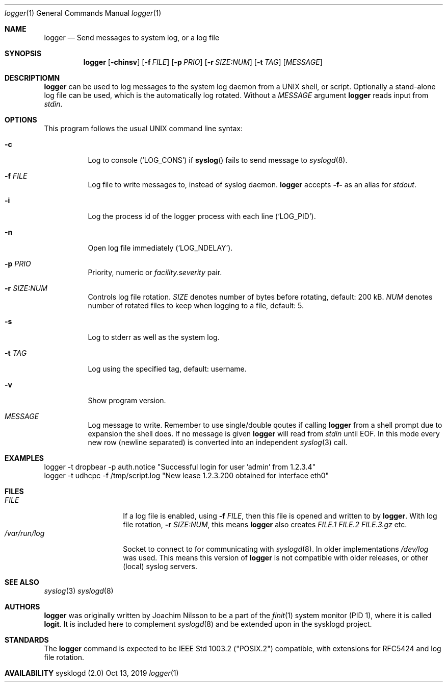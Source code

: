 .\"                                                              -*- nroff -*-
.\" Copyright (c) 2018, 2019  Joachim Nilsson <troglobit@gmail.com>
.\" All rights reserved.
.\" Redistribution and use in source and binary forms, with or without
.\" modification, are permitted provided that the following conditions
.\" are met:
.\" 1. Redistributions of source code must retain the above copyright
.\"    notice, this list of conditions and the following disclaimer.
.\" 2. Redistributions in binary form must reproduce the above copyright
.\"    notice, this list of conditions and the following disclaimer in the
.\"    documentation and/or other materials provided with the distribution.
.\" 3. Neither the name of the University nor the names of its contributors
.\"    may be used to endorse or promote products derived from this software
.\"    without specific prior written permission.
.\"
.\" THIS SOFTWARE IS PROVIDED BY THE REGENTS AND CONTRIBUTORS ``AS IS'' AND
.\" ANY EXPRESS OR IMPLIED WARRANTIES, INCLUDING, BUT NOT LIMITED TO, THE
.\" IMPLIED WARRANTIES OF MERCHANTABILITY AND FITNESS FOR A PARTICULAR PURPOSE
.\" ARE DISCLAIMED.  IN NO EVENT SHALL THE REGENTS OR CONTRIBUTORS BE LIABLE
.\" FOR ANY DIRECT, INDIRECT, INCIDENTAL, SPECIAL, EXEMPLARY, OR CONSEQUENTIAL
.\" DAMAGES (INCLUDING, BUT NOT LIMITED TO, PROCUREMENT OF SUBSTITUTE GOODS
.\" OR SERVICES; LOSS OF USE, DATA, OR PROFITS; OR BUSINESS INTERRUPTION)
.\" HOWEVER CAUSED AND ON ANY THEORY OF LIABILITY, WHETHER IN CONTRACT, STRICT
.\" LIABILITY, OR TORT (INCLUDING NEGLIGENCE OR OTHERWISE) ARISING IN ANY WAY
.\" OUT OF THE USE OF THIS SOFTWARE, EVEN IF ADVISED OF THE POSSIBILITY OF
.\" SUCH DAMAGE.
.Dd Oct 13, 2019
.Dt logger 1
.Os "sysklogd (2.0)"
.Sh NAME
.Nm logger
.Nd Send messages to system log, or a log file
.Sh SYNOPSIS
.Nm
.Op Fl chinsv
.Op Fl f Ar FILE
.Op Fl p Ar PRIO
.Op Fl r Ar SIZE:NUM
.Op Fl t Ar TAG
.Op Ar MESSAGE
.Sh DESCRIPTIOMN
.Nm
can be used to log messages to the system log daemon from a UNIX shell,
or script.  Optionally a stand-alone log file can be used, which is the
automatically log rotated.  Without a
.Ar MESSAGE
argument
.Nm
reads input from
.Ar stdin .
.Sh OPTIONS
This program follows the usual UNIX command line syntax:
.Bl -tag -width Ds
.It Fl c
Log to console
.Ql ( LOG_CONS )
if
.Fn syslog
fails to send message to
.Xr syslogd 8 .
.It Fl f Ar FILE
Log file to write messages to, instead of syslog daemon.
.Nm
accepts
.Fl f-
as an alias for
.Ar stdout .
.It Fl i
Log the process id of the logger process with each line
.Ql ( LOG_PID ) .
.It Fl n
Open log file immediately
.Ql ( LOG_NDELAY ) .
.It Fl p Ar PRIO
Priority, numeric or
.Ar facility.severity
pair.
.It Fl r Ar SIZE:NUM
Controls log file rotation.
.Ar SIZE
denotes number of bytes before rotating, default: 200 kB.
.Ar NUM
denotes number of rotated files to keep when logging to a file, default:
5.
.It Fl s
Log to stderr as well as the system log.
.It Fl t Ar TAG
Log using the specified tag, default: username.
.It Fl v
Show program version.
.It Ar MESSAGE
Log message to write.  Remember to use single/double qoutes if calling
.Nm
from a shell prompt due to expansion the shell does.  If no message is
given
.Nm
will read from
.Ar stdin
until EOF.  In this mode every new row (newline separated) is converted
into an independent
.Xr syslog 3
call.
.El
.Sh EXAMPLES
.Bd -unfilled -offset left
logger -t dropbear -p auth.notice "Successful login for user 'admin' from 1.2.3.4"
logger -t udhcpc -f /tmp/script.log "New lease 1.2.3.200 obtained for interface eth0"
.Ed
.Sh FILES
.Bl -tag -width /var/run/log -compact
.It Ar FILE
If a log file is enabled, using
.Fl f Ar FILE ,
then this file is opened and written to by
.Nm .
With log file rotation,
.Fl r Ar SIZE:NUM ,
this means
.Nm
also creates
.Pa FILE.1 FILE.2 FILE.3.gz
etc.
.It Pa /var/run/log
Socket to connect to for communicating with
.Xr syslogd 8 .
In older implementations
.Pa /dev/log
was used.  This means this version of
.Nm
is not compatible with older releases, or other (local) syslog servers.
.El
.Sh SEE ALSO
.Xr syslog 3
.Xr syslogd 8
.Sh AUTHORS
.Nm
was originally written by Joachim Nilsson to be a part of the
.Xr finit 1
system monitor (PID 1), where it is called
.Nm logit .
It is included here to complement
.Xr syslogd  8
and be extended upon in the sysklogd project.
.Sh STANDARDS
The
.Nm
command is expected to be IEEE Std 1003.2 ("POSIX.2") compatible, with
extensions for RFC5424 and log file rotation.
.Sh AVAILABILITY
